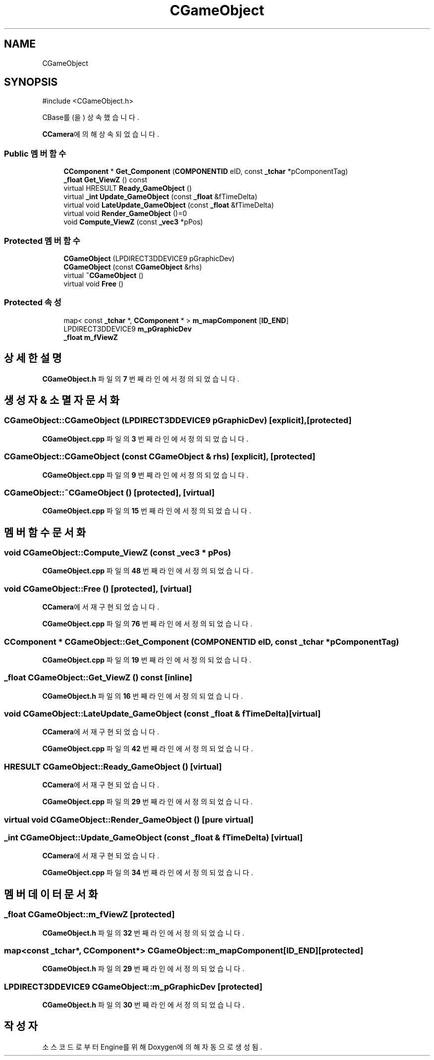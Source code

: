 .TH "CGameObject" 3 "Version 1.0" "Engine" \" -*- nroff -*-
.ad l
.nh
.SH NAME
CGameObject
.SH SYNOPSIS
.br
.PP
.PP
\fR#include <CGameObject\&.h>\fP
.PP
CBase를(을) 상속했습니다\&.
.PP
\fBCCamera\fP에 의해 상속되었습니다\&.
.SS "Public 멤버 함수"

.in +1c
.ti -1c
.RI "\fBCComponent\fP * \fBGet_Component\fP (\fBCOMPONENTID\fP eID, const \fB_tchar\fP *pComponentTag)"
.br
.ti -1c
.RI "\fB_float\fP \fBGet_ViewZ\fP () const"
.br
.ti -1c
.RI "virtual HRESULT \fBReady_GameObject\fP ()"
.br
.ti -1c
.RI "virtual \fB_int\fP \fBUpdate_GameObject\fP (const \fB_float\fP &fTimeDelta)"
.br
.ti -1c
.RI "virtual void \fBLateUpdate_GameObject\fP (const \fB_float\fP &fTimeDelta)"
.br
.ti -1c
.RI "virtual void \fBRender_GameObject\fP ()=0"
.br
.ti -1c
.RI "void \fBCompute_ViewZ\fP (const \fB_vec3\fP *pPos)"
.br
.in -1c
.SS "Protected 멤버 함수"

.in +1c
.ti -1c
.RI "\fBCGameObject\fP (LPDIRECT3DDEVICE9 pGraphicDev)"
.br
.ti -1c
.RI "\fBCGameObject\fP (const \fBCGameObject\fP &rhs)"
.br
.ti -1c
.RI "virtual \fB~CGameObject\fP ()"
.br
.ti -1c
.RI "virtual void \fBFree\fP ()"
.br
.in -1c
.SS "Protected 속성"

.in +1c
.ti -1c
.RI "map< const \fB_tchar\fP *, \fBCComponent\fP * > \fBm_mapComponent\fP [\fBID_END\fP]"
.br
.ti -1c
.RI "LPDIRECT3DDEVICE9 \fBm_pGraphicDev\fP"
.br
.ti -1c
.RI "\fB_float\fP \fBm_fViewZ\fP"
.br
.in -1c
.SH "상세한 설명"
.PP 
\fBCGameObject\&.h\fP 파일의 \fB7\fP 번째 라인에서 정의되었습니다\&.
.SH "생성자 & 소멸자 문서화"
.PP 
.SS "CGameObject::CGameObject (LPDIRECT3DDEVICE9 pGraphicDev)\fR [explicit]\fP, \fR [protected]\fP"

.PP
\fBCGameObject\&.cpp\fP 파일의 \fB3\fP 번째 라인에서 정의되었습니다\&.
.SS "CGameObject::CGameObject (const \fBCGameObject\fP & rhs)\fR [explicit]\fP, \fR [protected]\fP"

.PP
\fBCGameObject\&.cpp\fP 파일의 \fB9\fP 번째 라인에서 정의되었습니다\&.
.SS "CGameObject::~CGameObject ()\fR [protected]\fP, \fR [virtual]\fP"

.PP
\fBCGameObject\&.cpp\fP 파일의 \fB15\fP 번째 라인에서 정의되었습니다\&.
.SH "멤버 함수 문서화"
.PP 
.SS "void CGameObject::Compute_ViewZ (const \fB_vec3\fP * pPos)"

.PP
\fBCGameObject\&.cpp\fP 파일의 \fB48\fP 번째 라인에서 정의되었습니다\&.
.SS "void CGameObject::Free ()\fR [protected]\fP, \fR [virtual]\fP"

.PP
\fBCCamera\fP에서 재구현되었습니다\&.
.PP
\fBCGameObject\&.cpp\fP 파일의 \fB76\fP 번째 라인에서 정의되었습니다\&.
.SS "\fBCComponent\fP * CGameObject::Get_Component (\fBCOMPONENTID\fP eID, const \fB_tchar\fP * pComponentTag)"

.PP
\fBCGameObject\&.cpp\fP 파일의 \fB19\fP 번째 라인에서 정의되었습니다\&.
.SS "\fB_float\fP CGameObject::Get_ViewZ () const\fR [inline]\fP"

.PP
\fBCGameObject\&.h\fP 파일의 \fB16\fP 번째 라인에서 정의되었습니다\&.
.SS "void CGameObject::LateUpdate_GameObject (const \fB_float\fP & fTimeDelta)\fR [virtual]\fP"

.PP
\fBCCamera\fP에서 재구현되었습니다\&.
.PP
\fBCGameObject\&.cpp\fP 파일의 \fB42\fP 번째 라인에서 정의되었습니다\&.
.SS "HRESULT CGameObject::Ready_GameObject ()\fR [virtual]\fP"

.PP
\fBCCamera\fP에서 재구현되었습니다\&.
.PP
\fBCGameObject\&.cpp\fP 파일의 \fB29\fP 번째 라인에서 정의되었습니다\&.
.SS "virtual void CGameObject::Render_GameObject ()\fR [pure virtual]\fP"

.SS "\fB_int\fP CGameObject::Update_GameObject (const \fB_float\fP & fTimeDelta)\fR [virtual]\fP"

.PP
\fBCCamera\fP에서 재구현되었습니다\&.
.PP
\fBCGameObject\&.cpp\fP 파일의 \fB34\fP 번째 라인에서 정의되었습니다\&.
.SH "멤버 데이터 문서화"
.PP 
.SS "\fB_float\fP CGameObject::m_fViewZ\fR [protected]\fP"

.PP
\fBCGameObject\&.h\fP 파일의 \fB32\fP 번째 라인에서 정의되었습니다\&.
.SS "map<const \fB_tchar\fP*, \fBCComponent\fP*> CGameObject::m_mapComponent[\fBID_END\fP]\fR [protected]\fP"

.PP
\fBCGameObject\&.h\fP 파일의 \fB29\fP 번째 라인에서 정의되었습니다\&.
.SS "LPDIRECT3DDEVICE9 CGameObject::m_pGraphicDev\fR [protected]\fP"

.PP
\fBCGameObject\&.h\fP 파일의 \fB30\fP 번째 라인에서 정의되었습니다\&.

.SH "작성자"
.PP 
소스 코드로부터 Engine를 위해 Doxygen에 의해 자동으로 생성됨\&.
